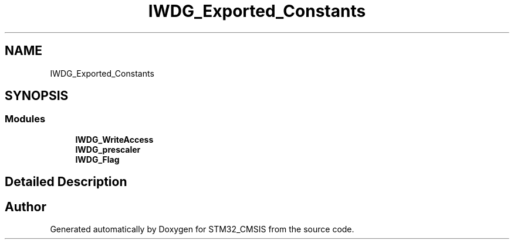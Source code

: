 .TH "IWDG_Exported_Constants" 3 "Sun Apr 16 2017" "STM32_CMSIS" \" -*- nroff -*-
.ad l
.nh
.SH NAME
IWDG_Exported_Constants
.SH SYNOPSIS
.br
.PP
.SS "Modules"

.in +1c
.ti -1c
.RI "\fBIWDG_WriteAccess\fP"
.br
.ti -1c
.RI "\fBIWDG_prescaler\fP"
.br
.ti -1c
.RI "\fBIWDG_Flag\fP"
.br
.in -1c
.SH "Detailed Description"
.PP 

.SH "Author"
.PP 
Generated automatically by Doxygen for STM32_CMSIS from the source code\&.

